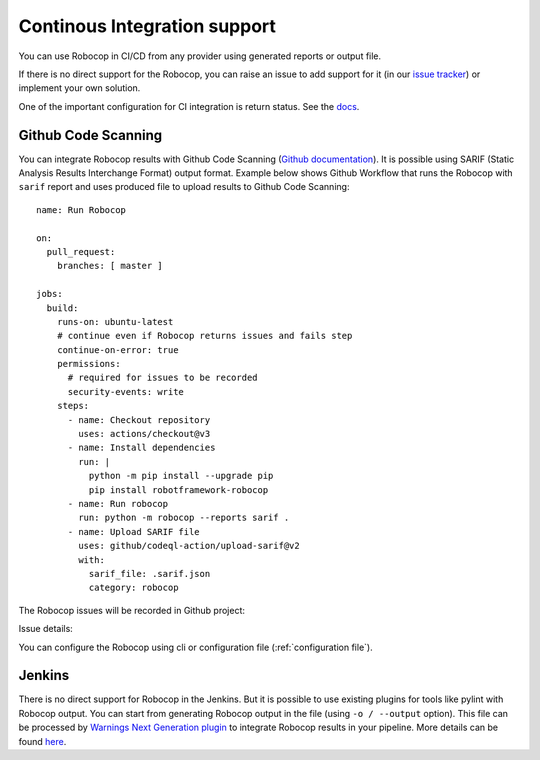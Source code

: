 .. _ci:

Continous Integration support
=========================================

You can use Robocop in CI/CD from any provider using generated reports or output file.

If there is no direct support for the Robocop, you can raise an issue to add support for it
(in our `issue tracker <https://github.com/MarketSquare/robotframework-robocop/issues>`_) or implement your own solution.

One of the important configuration for CI integration is return status.
See the `docs <https://robocop.readthedocs.io/en/stable/user_guide.html#return-status>`_.

Github Code Scanning
----------------------
You can integrate Robocop results with Github Code Scanning (`Github documentation <https://docs.github.com/en/code-security/code-scanning/automatically-scanning-your-code-for-vulnerabilities-and-errors/about-code-scanning>`_).
It is possible using SARIF (Static Analysis Results Interchange Format) output format. Example below shows Github Workflow that runs the Robocop
with ``sarif`` report and uses produced file to upload results to Github Code Scanning::

    name: Run Robocop

    on:
      pull_request:
        branches: [ master ]

    jobs:
      build:
        runs-on: ubuntu-latest
        # continue even if Robocop returns issues and fails step
        continue-on-error: true
        permissions:
          # required for issues to be recorded
          security-events: write
        steps:
          - name: Checkout repository
            uses: actions/checkout@v3
          - name: Install dependencies
            run: |
              python -m pip install --upgrade pip
              pip install robotframework-robocop
          - name: Run robocop
            run: python -m robocop --reports sarif .
          - name: Upload SARIF file
            uses: github/codeql-action/upload-sarif@v2
            with:
              sarif_file: .sarif.json
              category: robocop

The Robocop issues will be recorded in Github project:

.. image:: images/github_code_scanning1.png
  :alt: Code Scanning in PR


Issue details:

.. image:: images/github_code_scanning2.png
  :alt: Code Scanning issue details

You can configure the Robocop using cli or configuration file (:ref:`configuration file`).

Jenkins
----------
There is no direct support for Robocop in the Jenkins. But it is possible to use existing plugins for tools like
pylint with Robocop output.
You can start from generating Robocop output in the file (using ``-o / --output`` option). This file can be
processed by `Warnings Next Generation plugin <https://plugins.jenkins.io/warnings-ng/>`_ to integrate Robocop
results in your pipeline. More details can be found `here <https://github.com/jenkinsci/warnings-ng-plugin/blob/master/doc/Documentation.md#creating-support-for-a-custom-tool>`_.
